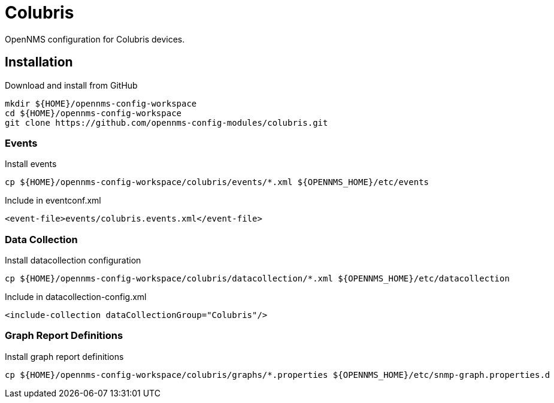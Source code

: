 = Colubris

OpenNMS configuration for Colubris devices.

== Installation

.Download and install from GitHub
[source, bash]
----
mkdir ${HOME}/opennms-config-workspace
cd ${HOME}/opennms-config-workspace
git clone https://github.com/opennms-config-modules/colubris.git
----

=== Events

.Install events
[source, bash]
----
cp ${HOME}/opennms-config-workspace/colubris/events/*.xml ${OPENNMS_HOME}/etc/events
----

.Include in eventconf.xml
[source, xml]
----
<event-file>events/colubris.events.xml</event-file>
----

=== Data Collection

.Install datacollection configuration
[source, bash]
----
cp ${HOME}/opennms-config-workspace/colubris/datacollection/*.xml ${OPENNMS_HOME}/etc/datacollection
----

.Include in datacollection-config.xml
[source, xml]
----
<include-collection dataCollectionGroup="Colubris"/>
----

=== Graph Report Definitions

.Install graph report definitions
[source, bash]
----
cp ${HOME}/opennms-config-workspace/colubris/graphs/*.properties ${OPENNMS_HOME}/etc/snmp-graph.properties.d
----
